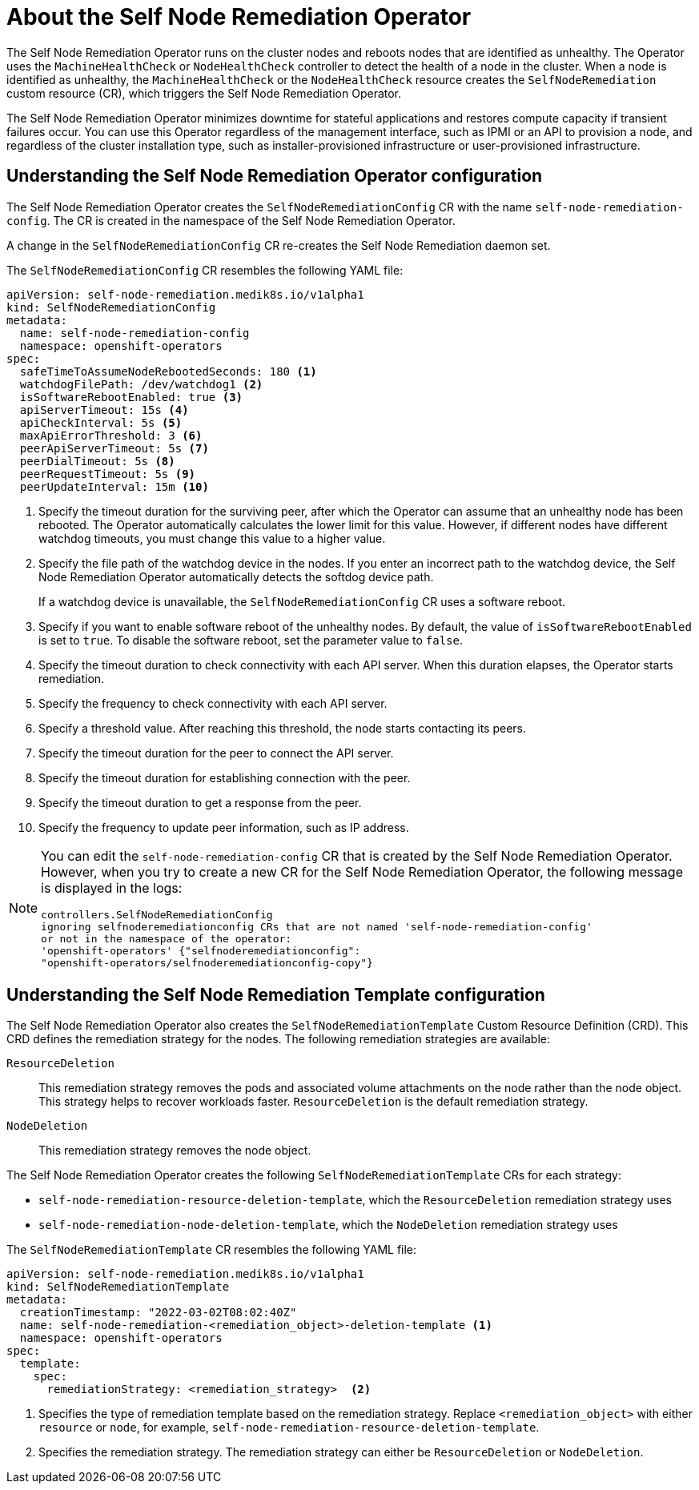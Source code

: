 // Module included in the following assemblies:
//
// * nodes/nodes/eco-self-node-remediation-operator.adoc

:_content-type: CONCEPT
[id="about-self-node-remediation-operator_{context}"]
= About the Self Node Remediation Operator

The Self Node Remediation Operator runs on the cluster nodes and reboots nodes that are identified as unhealthy. The Operator uses the `MachineHealthCheck` or `NodeHealthCheck` controller to detect the health of a node in the cluster. When a node is identified as unhealthy, the `MachineHealthCheck` or the `NodeHealthCheck` resource creates the `SelfNodeRemediation` custom resource (CR), which triggers the Self Node Remediation Operator.

The Self Node Remediation Operator minimizes downtime for stateful applications and restores compute capacity if transient failures occur. You can use this Operator regardless of the management interface, such as IPMI or an API to provision a node, and regardless of the cluster installation type, such as installer-provisioned infrastructure or user-provisioned infrastructure.

[id="understanding-self-node-remediation-operator-config_{context}"]
== Understanding the Self Node Remediation Operator configuration

The Self Node Remediation Operator creates the `SelfNodeRemediationConfig` CR with the name `self-node-remediation-config`. The CR is created in the namespace of the Self Node Remediation Operator.

A change in the `SelfNodeRemediationConfig` CR re-creates the Self Node Remediation daemon set.

The `SelfNodeRemediationConfig` CR resembles the following YAML file:

[source,yaml]
----
apiVersion: self-node-remediation.medik8s.io/v1alpha1
kind: SelfNodeRemediationConfig
metadata:
  name: self-node-remediation-config
  namespace: openshift-operators
spec:
  safeTimeToAssumeNodeRebootedSeconds: 180 <1>
  watchdogFilePath: /dev/watchdog1 <2>
  isSoftwareRebootEnabled: true <3>
  apiServerTimeout: 15s <4>
  apiCheckInterval: 5s <5>
  maxApiErrorThreshold: 3 <6>
  peerApiServerTimeout: 5s <7>
  peerDialTimeout: 5s <8>
  peerRequestTimeout: 5s <9>
  peerUpdateInterval: 15m <10>
----

<1> Specify the timeout duration for the surviving peer, after which the Operator can assume that an unhealthy node has been rebooted. The Operator automatically calculates the lower limit for this value. However, if different nodes have different watchdog timeouts, you must change this value to a higher value.
<2> Specify the file path of the watchdog device in the nodes. If you enter an incorrect path to the watchdog device, the Self Node Remediation Operator automatically detects the softdog device path.
+
If a watchdog device is unavailable, the `SelfNodeRemediationConfig` CR uses a software reboot.
<3> Specify if you want to enable software reboot of the unhealthy nodes. By default, the value of `isSoftwareRebootEnabled` is set to `true`. To disable the software reboot, set the parameter value to `false`.
<4> Specify the timeout duration to check connectivity with each API server. When this duration elapses, the Operator starts remediation.
<5> Specify the frequency to check connectivity with each API server.
<6> Specify a threshold value. After reaching this threshold, the node starts contacting its peers.
<7> Specify the timeout duration for the peer to connect the API server.
<8> Specify the timeout duration for establishing connection with the peer.
<9> Specify the timeout duration to get a response from the peer.
<10> Specify the frequency to update peer information, such as IP address.

[NOTE]
====
You can edit the `self-node-remediation-config` CR that is created by the Self Node Remediation Operator. However, when you try to create a new CR for the Self Node Remediation Operator, the following message is displayed in the logs:

[source,text]
----
controllers.SelfNodeRemediationConfig
ignoring selfnoderemediationconfig CRs that are not named 'self-node-remediation-config'
or not in the namespace of the operator:
'openshift-operators' {"selfnoderemediationconfig":
"openshift-operators/selfnoderemediationconfig-copy"}
----
====

[id="understanding-self-node-remediation-remediation-template-config_{context}"]
== Understanding the Self Node Remediation Template configuration

The Self Node Remediation Operator also creates the `SelfNodeRemediationTemplate` Custom Resource Definition (CRD). This CRD defines the remediation strategy for the nodes. The following remediation strategies are available:

`ResourceDeletion`:: This remediation strategy removes the pods and associated volume attachments on the node rather than the node object. This strategy helps to recover workloads faster. `ResourceDeletion` is the default remediation strategy.

`NodeDeletion`:: This remediation strategy removes the node object.

The Self Node Remediation Operator creates the following `SelfNodeRemediationTemplate` CRs for each strategy:

* `self-node-remediation-resource-deletion-template`, which the `ResourceDeletion` remediation strategy uses
* `self-node-remediation-node-deletion-template`, which the `NodeDeletion` remediation strategy uses

The `SelfNodeRemediationTemplate` CR resembles the following YAML file:

[source,yaml]
----
apiVersion: self-node-remediation.medik8s.io/v1alpha1
kind: SelfNodeRemediationTemplate
metadata:
  creationTimestamp: "2022-03-02T08:02:40Z"
  name: self-node-remediation-<remediation_object>-deletion-template <1>
  namespace: openshift-operators
spec:
  template:
    spec:
      remediationStrategy: <remediation_strategy>  <2>
----
<1> Specifies the type of remediation template based on the remediation strategy. Replace `<remediation_object>` with either `resource` or `node`, for example, `self-node-remediation-resource-deletion-template`.
<2> Specifies the remediation strategy. The remediation strategy can either be `ResourceDeletion` or `NodeDeletion`.
